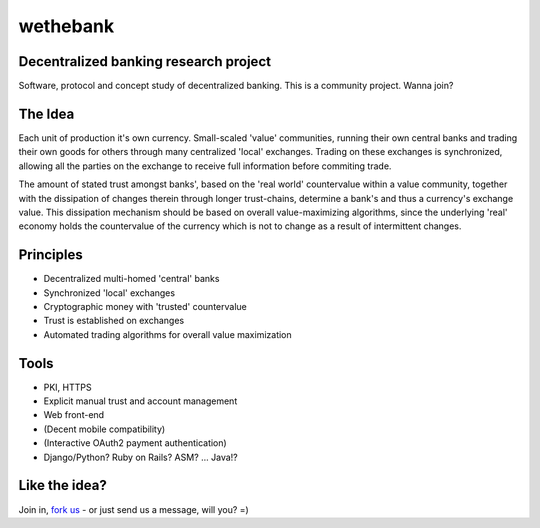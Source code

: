 =========
wethebank
=========

Decentralized banking research project
--------------------------------------

Software, protocol and concept study of decentralized banking. This is a community project. Wanna join?

The Idea
--------
Each unit of production it's own currency.
Small-scaled 'value' communities, running their own central banks and trading their own goods for others through many centralized 'local' exchanges. Trading on these exchanges is synchronized, allowing all the parties on the exchange to receive full information before commiting trade.

The amount of stated trust amongst banks', based on the 'real world' countervalue within a value community, together with the dissipation of changes therein through longer trust-chains, determine a bank's and thus a currency's exchange value. This dissipation mechanism should be based on overall value-maximizing algorithms, since the underlying 'real' economy holds the countervalue of the currency which is not to change as a result of intermittent changes.

Principles
----------
* Decentralized multi-homed 'central' banks
* Synchronized 'local' exchanges
* Cryptographic money with 'trusted' countervalue
* Trust is established on exchanges
* Automated trading algorithms for overall value maximization

Tools
-----
* PKI, HTTPS
* Explicit manual trust and account management
* Web front-end
* (Decent mobile compatibility)
* (Interactive OAuth2 payment authentication)
* Django/Python? Ruby on Rails? ASM? ... Java!?

Like the idea?
--------------
Join in, `fork us <https://github.com/dokterbob/wethebank/fork_select>`_ - or just send us a message, will you? =)